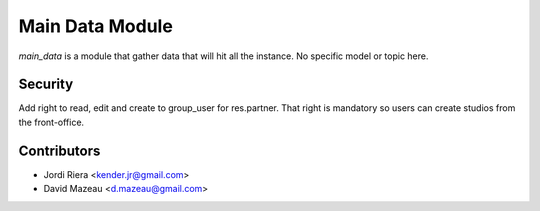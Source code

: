 Main Data Module
================

`main_data` is a module that gather data that will hit all the instance.
No specific model or topic here.

Security
--------

Add right to read, edit and create to group_user for res.partner.
That right is mandatory so users can create studios from the front-office.

Contributors
------------
* Jordi Riera <kender.jr@gmail.com>
* David Mazeau <d.mazeau@gmail.com>
